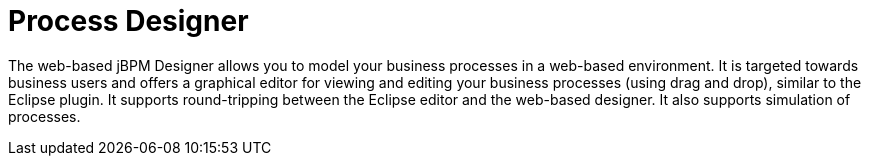 = Process Designer


The web-based jBPM Designer allows you to model your business processes in a web-based environment.
It is targeted towards business users and offers a graphical editor for viewing and editing your business processes (using drag and drop), similar to the Eclipse plugin.
It supports round-tripping between the Eclipse editor and the web-based designer.
It also supports simulation of processes.

